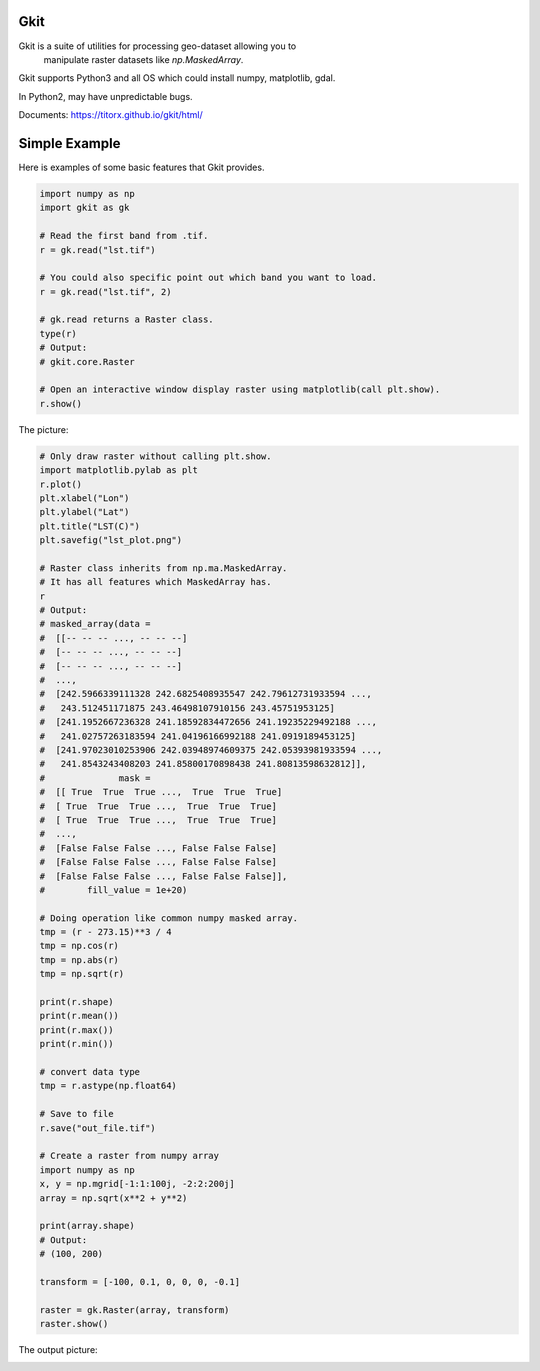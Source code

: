 Gkit
--------

.. image:: https://img.shields.io/github/license/TitorX/gkit.svg
    :alt: GitHub license
    :target: https://github.com/TitorX/gkit/blob/master/LICENSE

.. image:: https://img.shields.io/badge/python-3-brightgreen.svg
    :target: https://www.python.org

.. image:: https://img.shields.io/pypi/v/gkit.svg
    :target: https://pypi.org/project/gkit/


Gkit is a suite of utilities for processing geo-dataset allowing you to
 manipulate raster datasets like `np.MaskedArray`.

Gkit supports Python3 and all OS which could install numpy, matplotlib,
gdal.

In Python2, may have unpredictable bugs.

Documents: https://titorx.github.io/gkit/html/


Simple Example
---------------

Here is examples of some basic features that Gkit provides.

.. code-block:: python

    import numpy as np
    import gkit as gk

    # Read the first band from .tif.
    r = gk.read("lst.tif")

    # You could also specific point out which band you want to load.
    r = gk.read("lst.tif", 2)

    # gk.read returns a Raster class.
    type(r)
    # Output:
    # gkit.core.Raster

    # Open an interactive window display raster using matplotlib(call plt.show).
    r.show()

The picture:

.. image:: https://raw.githubusercontent.com/TitorX/gkit/master/docs/imgs/lst_plot.png
    :align: center

.. code-block:: python

    # Only draw raster without calling plt.show.
    import matplotlib.pylab as plt
    r.plot()
    plt.xlabel("Lon")
    plt.ylabel("Lat")
    plt.title("LST(C)")
    plt.savefig("lst_plot.png")

    # Raster class inherits from np.ma.MaskedArray.
    # It has all features which MaskedArray has.
    r
    # Output:
    # masked_array(data =
    #  [[-- -- -- ..., -- -- --]
    #  [-- -- -- ..., -- -- --]
    #  [-- -- -- ..., -- -- --]
    #  ...,
    #  [242.5966339111328 242.6825408935547 242.79612731933594 ...,
    #   243.512451171875 243.46498107910156 243.45751953125]
    #  [241.1952667236328 241.18592834472656 241.19235229492188 ...,
    #   241.02757263183594 241.04196166992188 241.0919189453125]
    #  [241.97023010253906 242.03948974609375 242.05393981933594 ...,
    #   241.8543243408203 241.85800170898438 241.80813598632812]],
    #              mask =
    #  [[ True  True  True ...,  True  True  True]
    #  [ True  True  True ...,  True  True  True]
    #  [ True  True  True ...,  True  True  True]
    #  ...,
    #  [False False False ..., False False False]
    #  [False False False ..., False False False]
    #  [False False False ..., False False False]],
    #        fill_value = 1e+20)

    # Doing operation like common numpy masked array.
    tmp = (r - 273.15)**3 / 4
    tmp = np.cos(r)
    tmp = np.abs(r)
    tmp = np.sqrt(r)

    print(r.shape)
    print(r.mean())
    print(r.max())
    print(r.min())

    # convert data type
    tmp = r.astype(np.float64)

    # Save to file
    r.save("out_file.tif")

    # Create a raster from numpy array
    import numpy as np
    x, y = np.mgrid[-1:1:100j, -2:2:200j]
    array = np.sqrt(x**2 + y**2)

    print(array.shape)
    # Output:
    # (100, 200)

    transform = [-100, 0.1, 0, 0, 0, -0.1]

    raster = gk.Raster(array, transform)
    raster.show()

The output picture:

.. image:: https://raw.githubusercontent.com/TitorX/gkit/master/docs/imgs/array_plot.png
